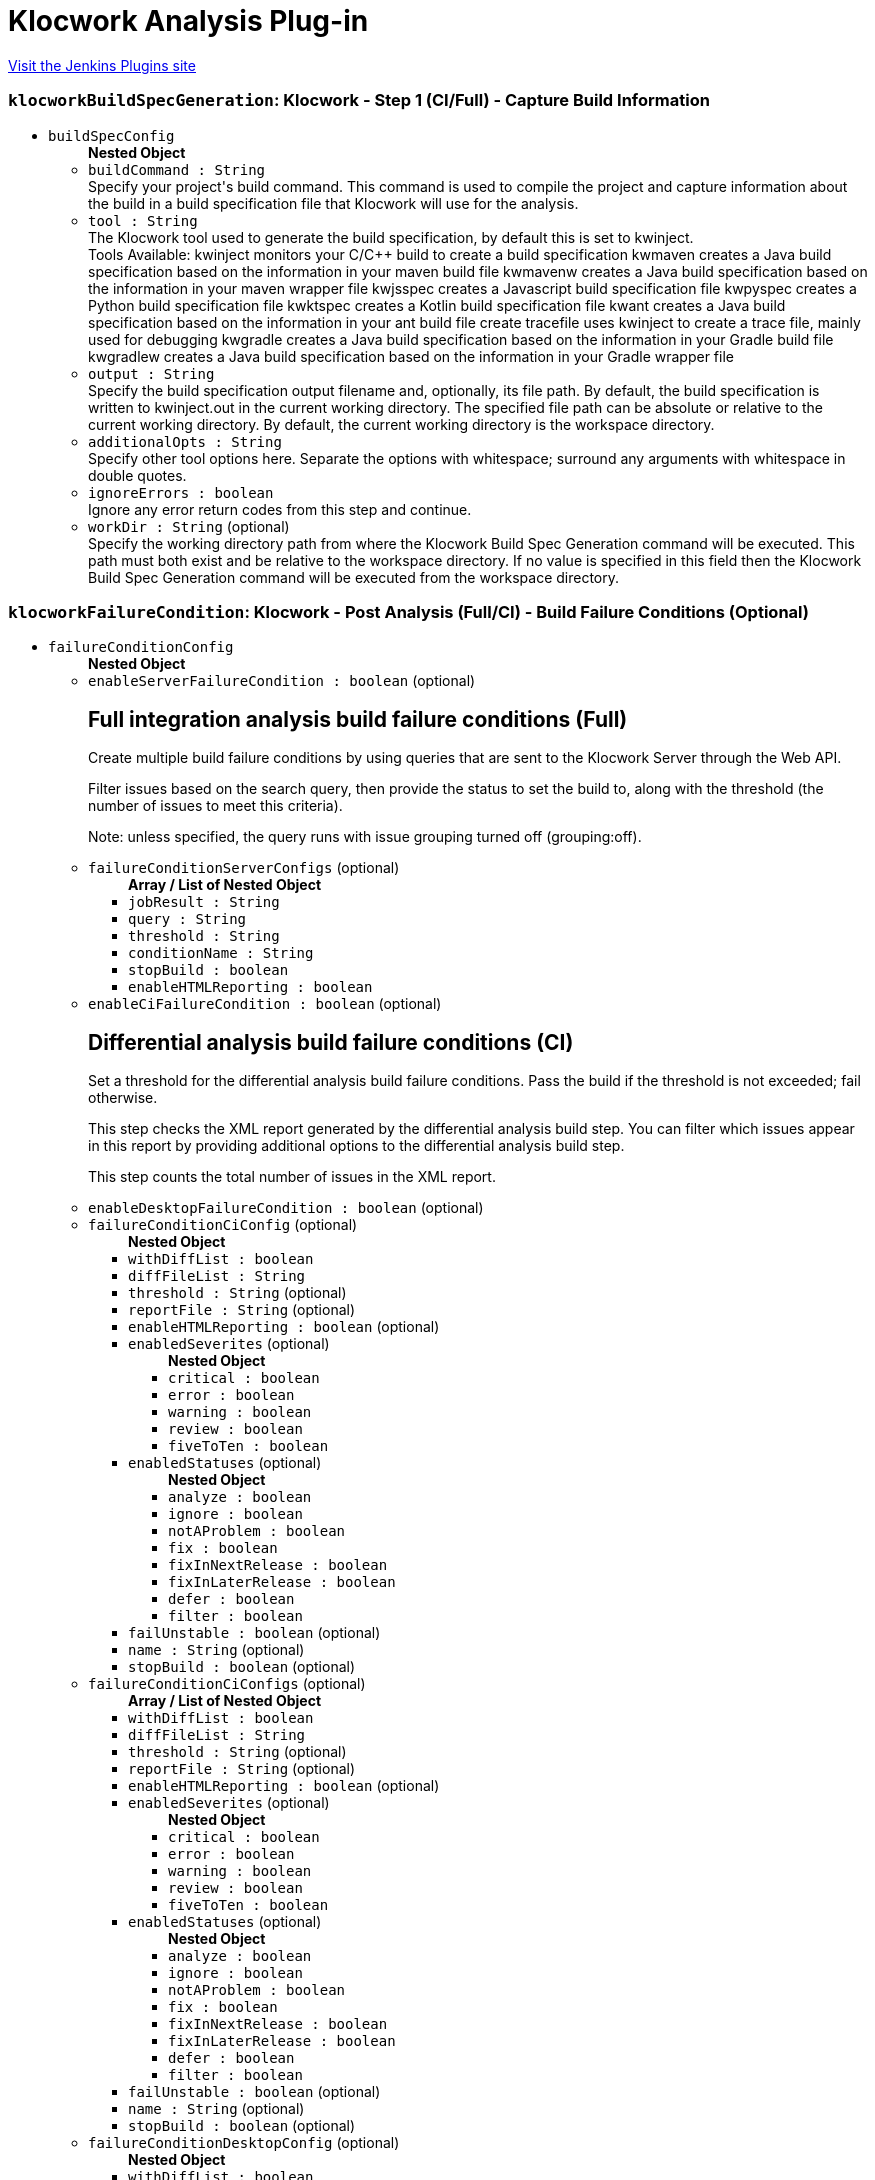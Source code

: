 = Klocwork Analysis Plug-in
:page-layout: pipelinesteps

:notitle:
:description:
:author:
:email: jenkinsci-users@googlegroups.com
:sectanchors:
:toc: left
:compat-mode!:


++++
<a href="https://plugins.jenkins.io/klocwork">Visit the Jenkins Plugins site</a>
++++


=== `klocworkBuildSpecGeneration`: Klocwork - Step 1 (CI/Full) - Capture Build Information
++++
<ul><li><code>buildSpecConfig</code>
<ul><b>Nested Object</b>
<li><code>buildCommand : String</code>
<div><div>
 Specify your project's build command. This command is used to compile the project and capture information about the build in a build specification file that Klocwork will use for the analysis.
</div></div>

</li>
<li><code>tool : String</code>
<div><div>
 The Klocwork tool used to generate the build specification, by default this is set to kwinject. 
 <table></table> Tools Available: kwinject monitors your C/C++ build to create a build specification kwmaven creates a Java build specification based on the information in your maven build file kwmavenw creates a Java build specification based on the information in your maven wrapper file kwjsspec creates a Javascript build specification file kwpyspec creates a Python build specification file kwktspec creates a Kotlin build specification file kwant creates a Java build specification based on the information in your ant build file create tracefile uses kwinject to create a trace file, mainly used for debugging kwgradle creates a Java build specification based on the information in your Gradle build file kwgradlew creates a Java build specification based on the information in your Gradle wrapper file
</div></div>

</li>
<li><code>output : String</code>
<div><div>
 Specify the build specification output filename and, optionally, its file path. By default, the build specification is written to kwinject.out in the current working directory. The specified file path can be absolute or relative to the current working directory. By default, the current working directory is the workspace directory.
</div></div>

</li>
<li><code>additionalOpts : String</code>
<div><div>
 Specify other tool options here. Separate the options with whitespace; surround any arguments with whitespace in double quotes.
</div></div>

</li>
<li><code>ignoreErrors : boolean</code>
<div><div>
 Ignore any error return codes from this step and continue.
</div></div>

</li>
<li><code>workDir : String</code> (optional)
<div><div>
 Specify the working directory path from where the Klocwork Build Spec Generation command will be executed. This path must both exist and be relative to the workspace directory. If no value is specified in this field then the Klocwork Build Spec Generation command will be executed from the workspace directory.
</div></div>

</li>
</ul></li>
</ul>


++++
=== `klocworkFailureCondition`: Klocwork - Post Analysis (Full/CI) - Build Failure Conditions (Optional)
++++
<ul><li><code>failureConditionConfig</code>
<ul><b>Nested Object</b>
<li><code>enableServerFailureCondition : boolean</code> (optional)
<div><div>
 <h2>Full integration analysis build failure conditions (Full)</h2>
 <p>Create multiple build failure conditions by using queries that are sent to the Klocwork Server through the Web API.</p>
 <p>Filter issues based on the search query, then provide the status to set the build to, along with the threshold (the number of issues to meet this criteria).</p>
 <p>Note: unless specified, the query runs with issue grouping turned off (grouping:off).</p>
</div></div>

</li>
<li><code>failureConditionServerConfigs</code> (optional)
<ul><b>Array / List of Nested Object</b>
<li><code>jobResult : String</code>
</li>
<li><code>query : String</code>
</li>
<li><code>threshold : String</code>
</li>
<li><code>conditionName : String</code>
</li>
<li><code>stopBuild : boolean</code>
</li>
<li><code>enableHTMLReporting : boolean</code>
</li>
</ul></li>
<li><code>enableCiFailureCondition : boolean</code> (optional)
<div><div>
 <h2>Differential analysis build failure conditions (CI)</h2>
 <p>Set a threshold for the differential analysis build failure conditions. Pass the build if the threshold is not exceeded; fail otherwise.</p>
 <p>This step checks the XML report generated by the differential analysis build step. You can filter which issues appear in this report by providing additional options to the differential analysis build step.</p>
 <p>This step counts the total number of issues in the XML report.</p>
</div></div>

</li>
<li><code>enableDesktopFailureCondition : boolean</code> (optional)
</li>
<li><code>failureConditionCiConfig</code> (optional)
<ul><b>Nested Object</b>
<li><code>withDiffList : boolean</code>
</li>
<li><code>diffFileList : String</code>
</li>
<li><code>threshold : String</code> (optional)
</li>
<li><code>reportFile : String</code> (optional)
</li>
<li><code>enableHTMLReporting : boolean</code> (optional)
</li>
<li><code>enabledSeverites</code> (optional)
<ul><b>Nested Object</b>
<li><code>critical : boolean</code>
</li>
<li><code>error : boolean</code>
</li>
<li><code>warning : boolean</code>
</li>
<li><code>review : boolean</code>
</li>
<li><code>fiveToTen : boolean</code>
</li>
</ul></li>
<li><code>enabledStatuses</code> (optional)
<ul><b>Nested Object</b>
<li><code>analyze : boolean</code>
</li>
<li><code>ignore : boolean</code>
</li>
<li><code>notAProblem : boolean</code>
</li>
<li><code>fix : boolean</code>
</li>
<li><code>fixInNextRelease : boolean</code>
</li>
<li><code>fixInLaterRelease : boolean</code>
</li>
<li><code>defer : boolean</code>
</li>
<li><code>filter : boolean</code>
</li>
</ul></li>
<li><code>failUnstable : boolean</code> (optional)
</li>
<li><code>name : String</code> (optional)
</li>
<li><code>stopBuild : boolean</code> (optional)
</li>
</ul></li>
<li><code>failureConditionCiConfigs</code> (optional)
<ul><b>Array / List of Nested Object</b>
<li><code>withDiffList : boolean</code>
</li>
<li><code>diffFileList : String</code>
</li>
<li><code>threshold : String</code> (optional)
</li>
<li><code>reportFile : String</code> (optional)
</li>
<li><code>enableHTMLReporting : boolean</code> (optional)
</li>
<li><code>enabledSeverites</code> (optional)
<ul><b>Nested Object</b>
<li><code>critical : boolean</code>
</li>
<li><code>error : boolean</code>
</li>
<li><code>warning : boolean</code>
</li>
<li><code>review : boolean</code>
</li>
<li><code>fiveToTen : boolean</code>
</li>
</ul></li>
<li><code>enabledStatuses</code> (optional)
<ul><b>Nested Object</b>
<li><code>analyze : boolean</code>
</li>
<li><code>ignore : boolean</code>
</li>
<li><code>notAProblem : boolean</code>
</li>
<li><code>fix : boolean</code>
</li>
<li><code>fixInNextRelease : boolean</code>
</li>
<li><code>fixInLaterRelease : boolean</code>
</li>
<li><code>defer : boolean</code>
</li>
<li><code>filter : boolean</code>
</li>
</ul></li>
<li><code>failUnstable : boolean</code> (optional)
</li>
<li><code>name : String</code> (optional)
</li>
<li><code>stopBuild : boolean</code> (optional)
</li>
</ul></li>
<li><code>failureConditionDesktopConfig</code> (optional)
<ul><b>Nested Object</b>
<li><code>withDiffList : boolean</code>
</li>
<li><code>diffFileList : String</code>
</li>
<li><code>threshold : String</code> (optional)
</li>
<li><code>reportFile : String</code> (optional)
</li>
<li><code>enableHTMLReporting : boolean</code> (optional)
</li>
<li><code>enabledSeverites</code> (optional)
<ul><b>Nested Object</b>
<li><code>critical : boolean</code>
</li>
<li><code>error : boolean</code>
</li>
<li><code>warning : boolean</code>
</li>
<li><code>review : boolean</code>
</li>
<li><code>fiveToTen : boolean</code>
</li>
</ul></li>
<li><code>enabledStatuses</code> (optional)
<ul><b>Nested Object</b>
<li><code>analyze : boolean</code>
</li>
<li><code>ignore : boolean</code>
</li>
<li><code>notAProblem : boolean</code>
</li>
<li><code>fix : boolean</code>
</li>
<li><code>fixInNextRelease : boolean</code>
</li>
<li><code>fixInLaterRelease : boolean</code>
</li>
<li><code>defer : boolean</code>
</li>
<li><code>filter : boolean</code>
</li>
</ul></li>
<li><code>failUnstable : boolean</code> (optional)
</li>
<li><code>name : String</code> (optional)
</li>
<li><code>stopBuild : boolean</code> (optional)
</li>
</ul></li>
</ul></li>
</ul>


++++
=== `klocworkIncremental`: Klocwork - Step 2 (CI) - Run Differential Analysis
++++
<ul><li><code>ciConfig</code>
<ul><b>Nested Object</b>
<li><code>buildSpec : String</code>
<div><div>
 Build specification to use for analysis. Path is relative to the workspace
</div></div>

</li>
<li><code>projectDir : String</code>
</li>
<li><code>cleanupProject : boolean</code>
</li>
<li><code>reportFile : String</code>
<div><div>
 XML report file in which to store Klocwork results. Optional, in case you want to use the XML report for something custom; otherwise, a default file is created for the post-build step.
</div></div>

</li>
<li><code>additionalOpts : String</code>
<div><div>
 Additional options added to the kwciagent run command. For example, specify the number of jobs/threads to use (--jobs-num) or which filters to apply (--severity  --taxonomy  --system)
</div>
<div>
 See the Klocwork documentation for more information.
</div></div>

</li>
<li><code>incrementalAnalysis : boolean</code>
<div><div>
 <h3>Analyze changed files only</h3>
 <p>This feature allows for quick, incremental analyses of changed source files to enable pre/post-checkin/commit-like behavior . The goal is that only changed files are analyzed by the Klocwork kwciagent tool to replicate the local analysis developers would perform by using our supported IDE plugins or the command line utility. To enable this behavior, the plugin takes a list of the changed files from the SCM; this enables the system to analyze only the changed files when the workspace isn’t kept. Leave this cleared to analyze the whole project, or, if the workspace is kept, to perform a standard incremental analysis.</p>
 <h4>Diff file list</h4>
 <p>The diff file list is the file that contains the changed source files for Klocwork to analyze. All analyzed files must exist in the build specification generated by kwinject.</p>
 <p>Note: All files to be analyzed must exist in the build specification.</p>
 <h5>Using Git</h5>
 <p>If using Git, provide the previous commit that Git should perform a "diff" against. The change list between the current commit and the specified previous commit will be added to the diff file list for Klocwork to process by automatically calling "git diff &lt;previous_commit&gt;" during the build. Note: If you are using Git jenkins plugin to obtain source files for you pipeline job be sure to use 'Pipeline script from SCM' and specify the previous commit with the environment variable, 'GIT_PREVIOUS_COMMIT'. Also be aware that the first build in the job won't be able to access GIT_PREVIOUS_COMMIT and the first build will run full CI analysis.</p>
 <h5>Manual</h5>
 <p>If you are not using Git, or want to manually generate the change list by using Git, select this option. You will need to generate the diff file list by using a custom build-step (or similar). List one changed source file on each line of the file.</p>
</div></div>

</li>
<li><code>differentialAnalysisConfig</code>
<ul><b>Nested Object</b>
<li><code>diffType : String</code>
</li>
<li><code>gitPreviousCommit : String</code>
</li>
<li><code>diffFileList : String</code>
</li>
</ul></li>
</ul></li>
</ul>


++++
=== `klocworkIntegrationStep1`: Klocwork - Step 2 (Full) - Run Analysis
++++
<ul><li><code>serverConfig</code>
<ul><b>Nested Object</b>
<li><code>buildSpec : String</code>
<div><div>
 Build specification to use for analysis. Path is relative to the workspace.
</div></div>

</li>
<li><code>tablesDir : String</code>
<div><div>
 Specify the location of the tables directory, for example, ${MY_VAR}/kwtables.
</div></div>

</li>
<li><code>incrementalAnalysis : boolean</code>
</li>
<li><code>ignoreCompileErrors : boolean</code>
<div><div>
 Ignore compile errors encountered by kwbuildproject. This setting will not ignore a return code that indicates that kwbuildproject failed to the extent that no results are generated.
</div></div>

</li>
<li><code>importConfig : String</code>
<div><div>
 Optionally, provide configuration files to import to the project before running the analysis. If the checker configuration (for example, analysis_profile.pconf) is under version control, you can provide the file here and it will be automatically imported for each build.
</div>
<div>
 Specify multiple files by separating them with commas (",").
</div></div>

</li>
<li><code>additionalOpts : String</code>
</li>
<li><code>disableKwdeploy : boolean</code>
<div><div>
 By default, kwdeploy runs before the analysis, to ensure the checkers are up-to-date. Enable this setting if you don't want kwdeploy to run before the analysis.
</div></div>

</li>
<li><code>duplicateFrom : String</code> (optional)
<div><div>
 Optional setting to specify the name of an existing Klocwork project. Klocwork will duplicate that project's configuration settings.
</div></div>

</li>
<li><code>enabledCreateProject : boolean</code> (optional)
<div><div>
 Enable to create a new Klocwork project on the server if one does not exist with the name specified. This can be useful when using multi-branch pipeline jobs.
</div></div>

</li>
</ul></li>
</ul>


++++
=== `klocworkIntegrationStep2`: Klocwork - Step 3 (Full) - Load Analysis Results
++++
<ul><li><code>serverConfig</code>
<ul><b>Nested Object</b>
<li><code>tablesDir : String</code> (optional)
</li>
<li><code>buildName : String</code> (optional)
<div><div>
 Specify the name of the build for the Klocwork server, for example, ${MY_VAR}-${GIT_COMMIT}. If empty, Klocwork uses an auto increment to name the builds.
</div></div>

</li>
<li><code>additionalOpts : String</code> (optional)
</li>
</ul></li>
<li><code>reportConfig</code> (optional)
<ul><b>Nested Object</b>
<li><code>displayChart : boolean</code>
</li>
<li><code>chartHeight : String</code> (optional)
</li>
<li><code>chartWidth : String</code> (optional)
</li>
<li><code>query : String</code> (optional)
</li>
</ul></li>
</ul>


++++
=== `klocworkIssueSync`: Klocwork - Post Analysis (Full) - Cross-Project Issue Sync (Optional)
++++
<ul><li><code>syncConfig</code>
<ul><b>Nested Object</b>
<li><code>dryRun : boolean</code>
<div><div>
 Cross synchronisation reads and writes to the Klocwork database. Therefore, we strongly recommend that you first try a Dry Run of the command (which skips the writing) and verify that the command works as expected.
</div></div>

</li>
<li><code>lastSync : String</code>
<div><div>
 Specify the "last synchronisation" date (how far back Klocwork should go when synchronising issue citations).
</div>
<div>
 Format is "DD-MM-YYYY hh:mm:ss".
</div>
<div>
 For example, "03-00-0000 00:00:00" will go back 3 days in time.
</div></div>

</li>
<li><code>projectRegexp : String</code>
<div><div>
 A regular expression that is used to retrieve Klocwork projects that should be processed during synchronisation. If you want to process all projects, leave empty.
</div>
<div>
 For example, if you prepend projects with "DEPT-" to indicate a particular department the regular expression "^DEPT-" will match all these projects
</div></div>

</li>
<li><code>statusAnalyze : boolean</code>
</li>
<li><code>statusIgnore : boolean</code>
</li>
<li><code>statusNotAProblem : boolean</code>
</li>
<li><code>statusFix : boolean</code>
</li>
<li><code>statusFixInNextRelease : boolean</code>
</li>
<li><code>statusFixInLaterRelease : boolean</code>
</li>
<li><code>statusDefer : boolean</code>
</li>
<li><code>statusFilter : boolean</code>
</li>
<li><code>additionalOpts : String</code>
<div><div>
 Additional options added to the kwxsync command.
</div>
<div>
 See the Klocwork documentation for more information.
</div></div>

</li>
</ul></li>
</ul>


++++
=== `step([$class: 'KlocworkBuildSpecBuilder'])`: Klocwork - Step 1 (CI/Full) - Capture Build Information
++++
<div><div>
 <b>Integration analysis (Full)</b>
</div>
<br>
<div>
 Use the following steps to perform a Klocwork integration analysis and load the results to the Klocwork Server:
</div>
<br>
<div>
 <table></table> Klocwork - Step 1 (CI/Full) - Capture Build Information runs a Klocwork build specification generation tool to capture compilation information about the project Klocwork - Step 2 (Full) - Run Analysis runs the Klocwork Server analysis engine against the data captured within the build specification Klocwork - Step 3 (Full) - Load Analysis Results runs the Klocwork Server load tool, which imports analysis data into the Klocwork Server database
</div>
<br>
<div>
 <b>Differential Analysis (CI)</b>
</div>
<br>
<div>
 Use the following steps to perform a differential analysis, which does not publish the results to the Klocwork Server and only reports the new issues detected since the previous integration analysis. Differential analysis can be used as a quality measure to reduce new issues being added to the Klocwork Server, and can also be configured to only analyze the changed files from the checkin, making the process much quicker:
</div>
<br>
<div>
 <table></table> Klocwork - Step 1 (CI/Full) - Capture Build Information runs a Klocwork build specification generation tool to capture compilation information about the project Klocwork - Step 2 (CI) - Run Differential Analysis runs an analysis only on the changed files by using the Klocwork command line user tool
</div></div>
<ul><li><code>buildSpecConfig</code>
<ul><b>Nested Object</b>
<li><code>buildCommand : String</code>
<div><div>
 Specify your project's build command. This command is used to compile the project and capture information about the build in a build specification file that Klocwork will use for the analysis.
</div></div>

</li>
<li><code>tool : String</code>
<div><div>
 The Klocwork tool used to generate the build specification, by default this is set to kwinject. 
 <table></table> Tools Available: kwinject monitors your C/C++ build to create a build specification kwmaven creates a Java build specification based on the information in your maven build file kwmavenw creates a Java build specification based on the information in your maven wrapper file kwjsspec creates a Javascript build specification file kwpyspec creates a Python build specification file kwktspec creates a Kotlin build specification file kwant creates a Java build specification based on the information in your ant build file create tracefile uses kwinject to create a trace file, mainly used for debugging kwgradle creates a Java build specification based on the information in your Gradle build file kwgradlew creates a Java build specification based on the information in your Gradle wrapper file
</div></div>

</li>
<li><code>output : String</code>
<div><div>
 Specify the build specification output filename and, optionally, its file path. By default, the build specification is written to kwinject.out in the current working directory. The specified file path can be absolute or relative to the current working directory. By default, the current working directory is the workspace directory.
</div></div>

</li>
<li><code>additionalOpts : String</code>
<div><div>
 Specify other tool options here. Separate the options with whitespace; surround any arguments with whitespace in double quotes.
</div></div>

</li>
<li><code>ignoreErrors : boolean</code>
<div><div>
 Ignore any error return codes from this step and continue.
</div></div>

</li>
<li><code>workDir : String</code> (optional)
<div><div>
 Specify the working directory path from where the Klocwork Build Spec Generation command will be executed. This path must both exist and be relative to the workspace directory. If no value is specified in this field then the Klocwork Build Spec Generation command will be executed from the workspace directory.
</div></div>

</li>
</ul></li>
</ul>


++++
=== `step([$class: 'KlocworkCiBuilder'])`: Klocwork - Step 2 (CI) - Run Differential Analysis
++++
<ul><li><code>ciConfig</code>
<ul><b>Nested Object</b>
<li><code>buildSpec : String</code>
<div><div>
 Build specification to use for analysis. Path is relative to the workspace
</div></div>

</li>
<li><code>projectDir : String</code>
</li>
<li><code>cleanupProject : boolean</code>
</li>
<li><code>reportFile : String</code>
<div><div>
 XML report file in which to store Klocwork results. Optional, in case you want to use the XML report for something custom; otherwise, a default file is created for the post-build step.
</div></div>

</li>
<li><code>additionalOpts : String</code>
<div><div>
 Additional options added to the kwciagent run command. For example, specify the number of jobs/threads to use (--jobs-num) or which filters to apply (--severity  --taxonomy  --system)
</div>
<div>
 See the Klocwork documentation for more information.
</div></div>

</li>
<li><code>incrementalAnalysis : boolean</code>
<div><div>
 <h3>Analyze changed files only</h3>
 <p>This feature allows for quick, incremental analyses of changed source files to enable pre/post-checkin/commit-like behavior . The goal is that only changed files are analyzed by the Klocwork kwciagent tool to replicate the local analysis developers would perform by using our supported IDE plugins or the command line utility. To enable this behavior, the plugin takes a list of the changed files from the SCM; this enables the system to analyze only the changed files when the workspace isn’t kept. Leave this cleared to analyze the whole project, or, if the workspace is kept, to perform a standard incremental analysis.</p>
 <h4>Diff file list</h4>
 <p>The diff file list is the file that contains the changed source files for Klocwork to analyze. All analyzed files must exist in the build specification generated by kwinject.</p>
 <p>Note: All files to be analyzed must exist in the build specification.</p>
 <h5>Using Git</h5>
 <p>If using Git, provide the previous commit that Git should perform a "diff" against. The change list between the current commit and the specified previous commit will be added to the diff file list for Klocwork to process by automatically calling "git diff &lt;previous_commit&gt;" during the build. Note: If you are using Git jenkins plugin to obtain source files for you pipeline job be sure to use 'Pipeline script from SCM' and specify the previous commit with the environment variable, 'GIT_PREVIOUS_COMMIT'. Also be aware that the first build in the job won't be able to access GIT_PREVIOUS_COMMIT and the first build will run full CI analysis.</p>
 <h5>Manual</h5>
 <p>If you are not using Git, or want to manually generate the change list by using Git, select this option. You will need to generate the diff file list by using a custom build-step (or similar). List one changed source file on each line of the file.</p>
</div></div>

</li>
<li><code>differentialAnalysisConfig</code>
<ul><b>Nested Object</b>
<li><code>diffType : String</code>
</li>
<li><code>gitPreviousCommit : String</code>
</li>
<li><code>diffFileList : String</code>
</li>
</ul></li>
</ul></li>
</ul>


++++
=== `step([$class: 'KlocworkFailureConditionPublisher'])`: Klocwork - Post Analysis (Full/CI) - Build Failure Conditions (Optional)
++++
<ul><li><code>failureConditionConfig</code>
<ul><b>Nested Object</b>
<li><code>enableServerFailureCondition : boolean</code> (optional)
<div><div>
 <h2>Full integration analysis build failure conditions (Full)</h2>
 <p>Create multiple build failure conditions by using queries that are sent to the Klocwork Server through the Web API.</p>
 <p>Filter issues based on the search query, then provide the status to set the build to, along with the threshold (the number of issues to meet this criteria).</p>
 <p>Note: unless specified, the query runs with issue grouping turned off (grouping:off).</p>
</div></div>

</li>
<li><code>failureConditionServerConfigs</code> (optional)
<ul><b>Array / List of Nested Object</b>
<li><code>jobResult : String</code>
</li>
<li><code>query : String</code>
</li>
<li><code>threshold : String</code>
</li>
<li><code>conditionName : String</code>
</li>
<li><code>stopBuild : boolean</code>
</li>
<li><code>enableHTMLReporting : boolean</code>
</li>
</ul></li>
<li><code>enableCiFailureCondition : boolean</code> (optional)
<div><div>
 <h2>Differential analysis build failure conditions (CI)</h2>
 <p>Set a threshold for the differential analysis build failure conditions. Pass the build if the threshold is not exceeded; fail otherwise.</p>
 <p>This step checks the XML report generated by the differential analysis build step. You can filter which issues appear in this report by providing additional options to the differential analysis build step.</p>
 <p>This step counts the total number of issues in the XML report.</p>
</div></div>

</li>
<li><code>enableDesktopFailureCondition : boolean</code> (optional)
</li>
<li><code>failureConditionCiConfig</code> (optional)
<ul><b>Nested Object</b>
<li><code>withDiffList : boolean</code>
</li>
<li><code>diffFileList : String</code>
</li>
<li><code>threshold : String</code> (optional)
</li>
<li><code>reportFile : String</code> (optional)
</li>
<li><code>enableHTMLReporting : boolean</code> (optional)
</li>
<li><code>enabledSeverites</code> (optional)
<ul><b>Nested Object</b>
<li><code>critical : boolean</code>
</li>
<li><code>error : boolean</code>
</li>
<li><code>warning : boolean</code>
</li>
<li><code>review : boolean</code>
</li>
<li><code>fiveToTen : boolean</code>
</li>
</ul></li>
<li><code>enabledStatuses</code> (optional)
<ul><b>Nested Object</b>
<li><code>analyze : boolean</code>
</li>
<li><code>ignore : boolean</code>
</li>
<li><code>notAProblem : boolean</code>
</li>
<li><code>fix : boolean</code>
</li>
<li><code>fixInNextRelease : boolean</code>
</li>
<li><code>fixInLaterRelease : boolean</code>
</li>
<li><code>defer : boolean</code>
</li>
<li><code>filter : boolean</code>
</li>
</ul></li>
<li><code>failUnstable : boolean</code> (optional)
</li>
<li><code>name : String</code> (optional)
</li>
<li><code>stopBuild : boolean</code> (optional)
</li>
</ul></li>
<li><code>failureConditionCiConfigs</code> (optional)
<ul><b>Array / List of Nested Object</b>
<li><code>withDiffList : boolean</code>
</li>
<li><code>diffFileList : String</code>
</li>
<li><code>threshold : String</code> (optional)
</li>
<li><code>reportFile : String</code> (optional)
</li>
<li><code>enableHTMLReporting : boolean</code> (optional)
</li>
<li><code>enabledSeverites</code> (optional)
<ul><b>Nested Object</b>
<li><code>critical : boolean</code>
</li>
<li><code>error : boolean</code>
</li>
<li><code>warning : boolean</code>
</li>
<li><code>review : boolean</code>
</li>
<li><code>fiveToTen : boolean</code>
</li>
</ul></li>
<li><code>enabledStatuses</code> (optional)
<ul><b>Nested Object</b>
<li><code>analyze : boolean</code>
</li>
<li><code>ignore : boolean</code>
</li>
<li><code>notAProblem : boolean</code>
</li>
<li><code>fix : boolean</code>
</li>
<li><code>fixInNextRelease : boolean</code>
</li>
<li><code>fixInLaterRelease : boolean</code>
</li>
<li><code>defer : boolean</code>
</li>
<li><code>filter : boolean</code>
</li>
</ul></li>
<li><code>failUnstable : boolean</code> (optional)
</li>
<li><code>name : String</code> (optional)
</li>
<li><code>stopBuild : boolean</code> (optional)
</li>
</ul></li>
<li><code>failureConditionDesktopConfig</code> (optional)
<ul><b>Nested Object</b>
<li><code>withDiffList : boolean</code>
</li>
<li><code>diffFileList : String</code>
</li>
<li><code>threshold : String</code> (optional)
</li>
<li><code>reportFile : String</code> (optional)
</li>
<li><code>enableHTMLReporting : boolean</code> (optional)
</li>
<li><code>enabledSeverites</code> (optional)
<ul><b>Nested Object</b>
<li><code>critical : boolean</code>
</li>
<li><code>error : boolean</code>
</li>
<li><code>warning : boolean</code>
</li>
<li><code>review : boolean</code>
</li>
<li><code>fiveToTen : boolean</code>
</li>
</ul></li>
<li><code>enabledStatuses</code> (optional)
<ul><b>Nested Object</b>
<li><code>analyze : boolean</code>
</li>
<li><code>ignore : boolean</code>
</li>
<li><code>notAProblem : boolean</code>
</li>
<li><code>fix : boolean</code>
</li>
<li><code>fixInNextRelease : boolean</code>
</li>
<li><code>fixInLaterRelease : boolean</code>
</li>
<li><code>defer : boolean</code>
</li>
<li><code>filter : boolean</code>
</li>
</ul></li>
<li><code>failUnstable : boolean</code> (optional)
</li>
<li><code>name : String</code> (optional)
</li>
<li><code>stopBuild : boolean</code> (optional)
</li>
</ul></li>
</ul></li>
</ul>


++++
=== `step([$class: 'KlocworkServerAnalysisBuilder'])`: Klocwork - Step 2 (Full) - Run Analysis
++++
<ul><li><code>serverConfig</code>
<ul><b>Nested Object</b>
<li><code>buildSpec : String</code>
<div><div>
 Build specification to use for analysis. Path is relative to the workspace.
</div></div>

</li>
<li><code>tablesDir : String</code>
<div><div>
 Specify the location of the tables directory, for example, ${MY_VAR}/kwtables.
</div></div>

</li>
<li><code>incrementalAnalysis : boolean</code>
</li>
<li><code>ignoreCompileErrors : boolean</code>
<div><div>
 Ignore compile errors encountered by kwbuildproject. This setting will not ignore a return code that indicates that kwbuildproject failed to the extent that no results are generated.
</div></div>

</li>
<li><code>importConfig : String</code>
<div><div>
 Optionally, provide configuration files to import to the project before running the analysis. If the checker configuration (for example, analysis_profile.pconf) is under version control, you can provide the file here and it will be automatically imported for each build.
</div>
<div>
 Specify multiple files by separating them with commas (",").
</div></div>

</li>
<li><code>additionalOpts : String</code>
</li>
<li><code>disableKwdeploy : boolean</code>
<div><div>
 By default, kwdeploy runs before the analysis, to ensure the checkers are up-to-date. Enable this setting if you don't want kwdeploy to run before the analysis.
</div></div>

</li>
<li><code>duplicateFrom : String</code> (optional)
<div><div>
 Optional setting to specify the name of an existing Klocwork project. Klocwork will duplicate that project's configuration settings.
</div></div>

</li>
<li><code>enabledCreateProject : boolean</code> (optional)
<div><div>
 Enable to create a new Klocwork project on the server if one does not exist with the name specified. This can be useful when using multi-branch pipeline jobs.
</div></div>

</li>
</ul></li>
</ul>


++++
=== `step([$class: 'KlocworkServerLoadBuilder'])`: Klocwork - Step 3 (Full) - Load Analysis Results
++++
<ul><li><code>serverConfig</code> (optional)
<ul><b>Nested Object</b>
<li><code>tablesDir : String</code> (optional)
</li>
<li><code>buildName : String</code> (optional)
<div><div>
 Specify the name of the build for the Klocwork server, for example, ${MY_VAR}-${GIT_COMMIT}. If empty, Klocwork uses an auto increment to name the builds.
</div></div>

</li>
<li><code>additionalOpts : String</code> (optional)
</li>
</ul></li>
<li><code>reportConfig</code> (optional)
<ul><b>Nested Object</b>
<li><code>displayChart : boolean</code>
</li>
<li><code>chartHeight : String</code> (optional)
</li>
<li><code>chartWidth : String</code> (optional)
</li>
<li><code>query : String</code> (optional)
</li>
</ul></li>
</ul>


++++
=== `step([$class: 'KlocworkXSyncBuilder'])`: Klocwork - Post Analysis (Full) - Cross-Project Issue Sync (Optional)
++++
<ul><li><code>syncConfig</code>
<ul><b>Nested Object</b>
<li><code>dryRun : boolean</code>
<div><div>
 Cross synchronisation reads and writes to the Klocwork database. Therefore, we strongly recommend that you first try a Dry Run of the command (which skips the writing) and verify that the command works as expected.
</div></div>

</li>
<li><code>lastSync : String</code>
<div><div>
 Specify the "last synchronisation" date (how far back Klocwork should go when synchronising issue citations).
</div>
<div>
 Format is "DD-MM-YYYY hh:mm:ss".
</div>
<div>
 For example, "03-00-0000 00:00:00" will go back 3 days in time.
</div></div>

</li>
<li><code>projectRegexp : String</code>
<div><div>
 A regular expression that is used to retrieve Klocwork projects that should be processed during synchronisation. If you want to process all projects, leave empty.
</div>
<div>
 For example, if you prepend projects with "DEPT-" to indicate a particular department the regular expression "^DEPT-" will match all these projects
</div></div>

</li>
<li><code>statusAnalyze : boolean</code>
</li>
<li><code>statusIgnore : boolean</code>
</li>
<li><code>statusNotAProblem : boolean</code>
</li>
<li><code>statusFix : boolean</code>
</li>
<li><code>statusFixInNextRelease : boolean</code>
</li>
<li><code>statusFixInLaterRelease : boolean</code>
</li>
<li><code>statusDefer : boolean</code>
</li>
<li><code>statusFilter : boolean</code>
</li>
<li><code>additionalOpts : String</code>
<div><div>
 Additional options added to the kwxsync command.
</div>
<div>
 See the Klocwork documentation for more information.
</div></div>

</li>
</ul></li>
</ul>


++++
=== `klocworkWrapper`: Klocwork - Build Environment Settings
++++
<ul><li><code>serverConfig : String</code>
<div><div>
 Create server configurations on the <a rel="nofollow">Configure System</a> page.
</div></div>

</li>
<li><code>installConfig : String</code>
<div><div>
 You can create install configurations on the <a rel="nofollow">Configure System</a> page. When used, the system updates the build environment's PATH variable to include the Klocwork installation PATH provided by the selected configuration.
</div></div>

</li>
<li><code>serverProject : String</code>
<div><div>
 The Klocwork Server project or stream to run a server build against or to connect to for CI analysis.
</div></div>

</li>
<li><code>ltoken : String</code>
<div><div>
 Optionally, specify a custom ltoken location. The Klocwork ltoken is used to authenticate with the Klocwork Server. The default ltoken location is in the .klocwork directory which is located in the home directory of the user running the process, for example: C:\Users\user_name\.klocwork\ltoken. See the Klocwork documentation for more information.
</div></div>

</li>
</ul>


++++
